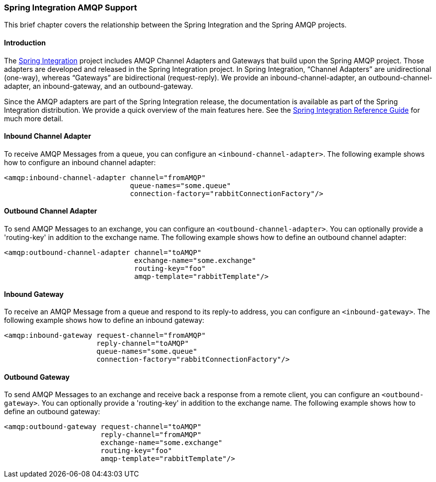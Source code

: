 [[spring-integration-amqp]]
=== Spring Integration AMQP Support

This brief chapter covers the relationship between the Spring Integration and the Spring AMQP projects.

[[spring-integration-amqp-introduction]]
==== Introduction

The https://www.springsource.org/spring-integration[Spring Integration] project includes AMQP Channel Adapters and Gateways that build upon the Spring AMQP project.
Those adapters are developed and released in the Spring Integration project.
In Spring Integration, "`Channel Adapters`" are unidirectional (one-way), whereas "`Gateways`" are bidirectional (request-reply).
We provide an inbound-channel-adapter, an outbound-channel-adapter, an inbound-gateway, and an outbound-gateway.

Since the AMQP adapters are part of the Spring Integration release, the documentation is available as part of the Spring Integration distribution.
We provide a quick overview of the main features here.
See the https://docs.spring.io/spring-integration/reference/htmlsingle/[Spring Integration Reference Guide] for much more detail.

[[inbound-channel-adapter]]
==== Inbound Channel Adapter

To receive AMQP Messages from a queue, you can configure an `<inbound-channel-adapter>`.
The following example shows how to configure an inbound channel adapter:

====
[source,xml]
----
<amqp:inbound-channel-adapter channel="fromAMQP"
                              queue-names="some.queue"
                              connection-factory="rabbitConnectionFactory"/>
----
====

[[outbound-channel-adapter]]
==== Outbound Channel Adapter

To send AMQP Messages to an exchange, you can configure an `<outbound-channel-adapter>`.
You can optionally provide a 'routing-key' in addition to the exchange name.
The following example shows how to define an outbound channel adapter:

====
[source,xml]
----
<amqp:outbound-channel-adapter channel="toAMQP"
                               exchange-name="some.exchange"
                               routing-key="foo"
                               amqp-template="rabbitTemplate"/>
----
====

[[inbound-gateway]]
==== Inbound Gateway

To receive an AMQP Message from a queue and respond to its reply-to address, you can configure an `<inbound-gateway>`.
The following example shows how to define an inbound gateway:

====
[source,xml]
----
<amqp:inbound-gateway request-channel="fromAMQP"
                      reply-channel="toAMQP"
                      queue-names="some.queue"
                      connection-factory="rabbitConnectionFactory"/>
----
====

[[outbound-gateway]]
==== Outbound Gateway

To send AMQP Messages to an exchange and receive back a response from a remote client, you can configure an `<outbound-gateway>`.
You can optionally provide a 'routing-key' in addition to the exchange name.
The following example shows how to define an outbound gateway:

====
[source,xml]
----
<amqp:outbound-gateway request-channel="toAMQP"
                       reply-channel="fromAMQP"
                       exchange-name="some.exchange"
                       routing-key="foo"
                       amqp-template="rabbitTemplate"/>
----
====
